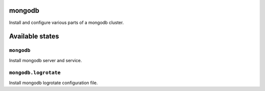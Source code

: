 mongodb
=======

Install and configure various parts of a mongodb cluster.

Available states
================


``mongodb``
-----------

Install mongodb server and service.

``mongodb.logrotate``
---------------------

Install mongodb logrotate configuration file.
